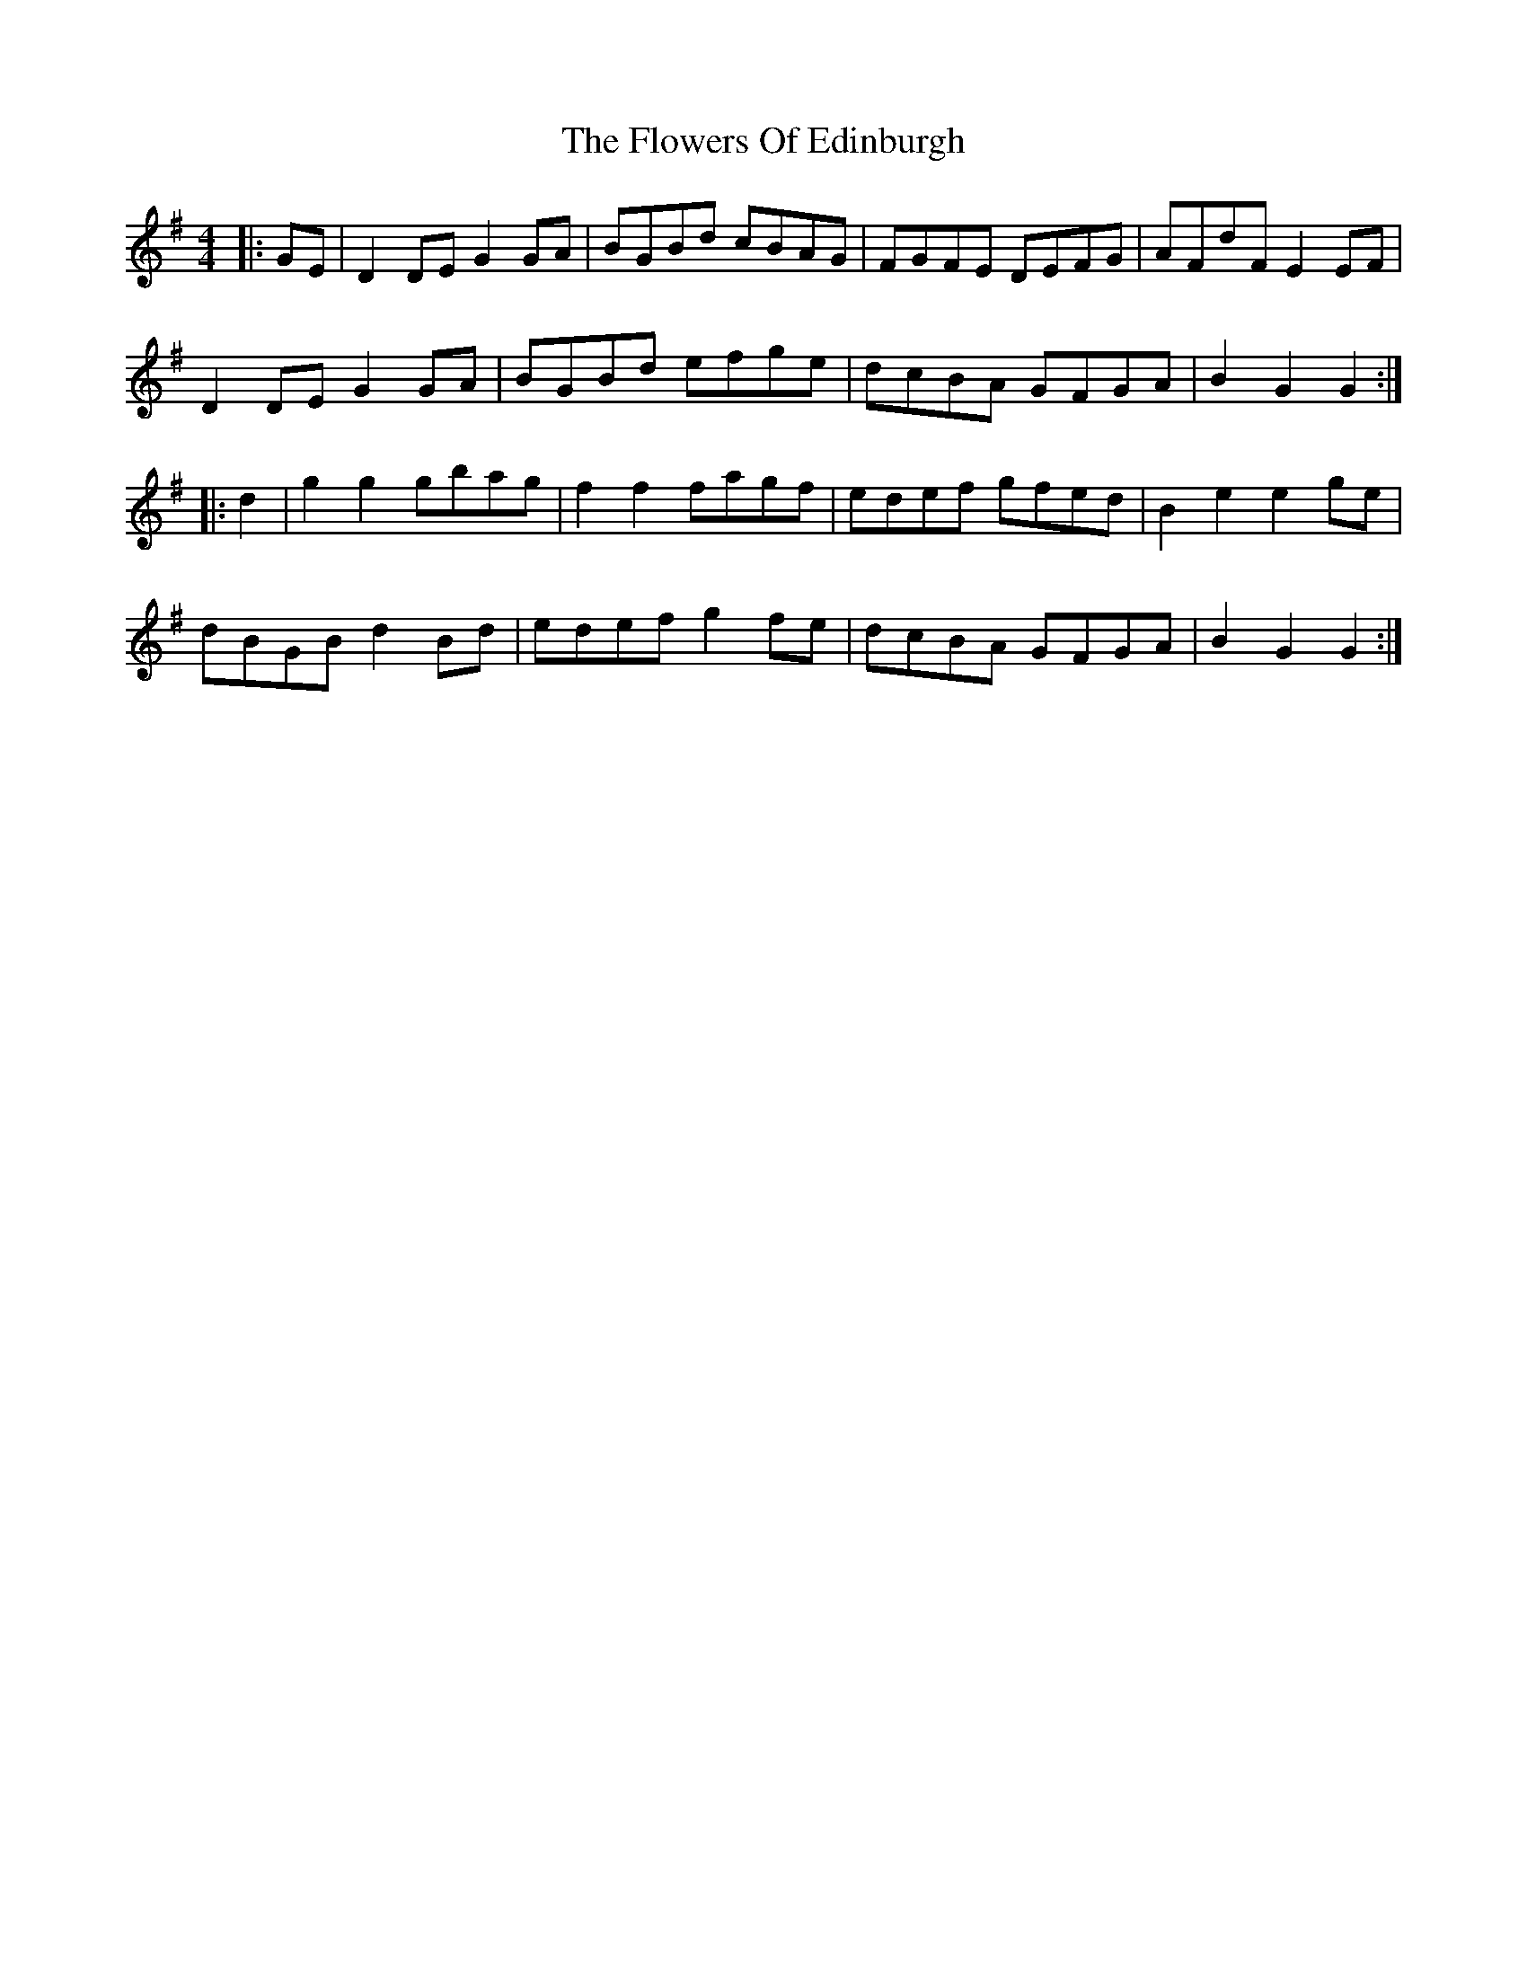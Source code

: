 X: 12
T: The Flowers Of Edinburgh
R: reel
M: 4/4
L: 1/8
K: Gmaj
|: GE |D2 DE G2 GA | BGBd cBAG | FGFE DEFG | AFdF E2 EF |
D2 DE G2 GA | BGBd efge | dcBA GFGA | B2 G2 G2 :|
|: d2 |g2 g2 gbag | f2 f2 fagf | edef gfed | B2 e2 e2 ge |
dBGB d2 Bd | edef g2 fe | dcBA GFGA | B2 G2 G2 :|
